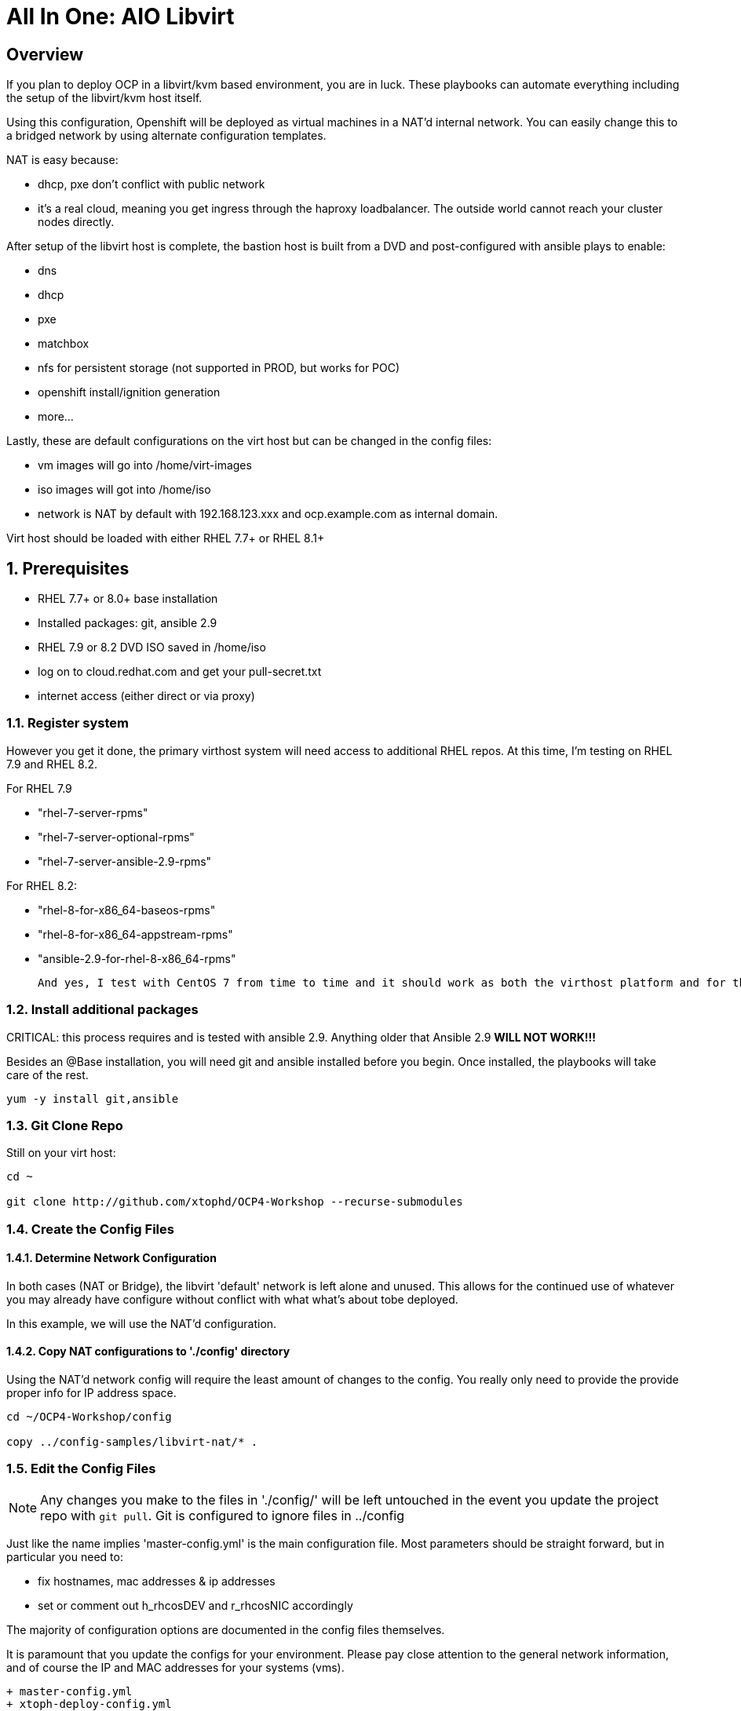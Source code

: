 :gitrepo: https://github.com/xtophd/OCP-Workshop
:includedir: _includes
:doctype: book
:sectnums:
:sectnumlevels: 3
ifdef::env-github[]
:tip-caption: :bulb:
:note-caption: :information_source:
:important-caption: :heavy_exclamation_mark:
:caution-caption: :fire:
:warning-caption: :warning:
endif::[]

= All In One: AIO Libvirt

[discrete]
== Overview

If you plan to deploy OCP in a libvirt/kvm based environment, you are in luck.  These playbooks can automate everything including the setup of the libvirt/kvm host itself.

Using this configuration, Openshift will be deployed as virtual machines in a NAT'd internal network.  You can easily change this to a bridged network by using alternate configuration templates.

NAT is easy because:

  * dhcp, pxe don't conflict with public network
  * it's a real cloud, meaning you get ingress through the haproxy loadbalancer.  The outside world cannot reach your cluster nodes directly.

After setup of the libvirt host is complete, the bastion host is built from a DVD and post-configured with ansible plays to enable:

  * dns
  * dhcp
  * pxe
  * matchbox
  * nfs for persistent storage (not supported in PROD, but works for POC)
  * openshift install/ignition generation
  * more...

Lastly, these are default configurations on the virt host but can be changed in the config files:

  * vm images will go into /home/virt-images
  * iso images will got into /home/iso
  * network is NAT by default with 192.168.123.xxx and ocp.example.com as internal domain.

Virt host should be loaded with either RHEL 7.7+ or RHEL 8.1+



== Prerequisites

  * RHEL 7.7+ or 8.0+ base installation
  * Installed packages: git, ansible 2.9
  * RHEL 7.9 or 8.2 DVD ISO saved in /home/iso
  * log on to cloud.redhat.com and get your pull-secret.txt
  * internet access (either direct or via proxy)

=== Register system

However you get it done, the primary virthost system will need access to additional RHEL repos.  At this time, I'm testing on RHEL 7.9 and RHEL 8.2.

For RHEL 7.9

    - "rhel-7-server-rpms"
    - "rhel-7-server-optional-rpms"
    - "rhel-7-server-ansible-2.9-rpms"

For RHEL 8.2:

    - "rhel-8-for-x86_64-baseos-rpms"
    - "rhel-8-for-x86_64-appstream-rpms"
    - "ansible-2.9-for-rhel-8-x86_64-rpms"
 
 And yes, I test with CentOS 7 from time to time and it should work as both the virthost platform and for the bastion server.
 
=== Install additional packages

CRITICAL: this process requires and is tested with ansible 2.9.  Anything older that Ansible 2.9 *WILL NOT WORK!!!*

Besides an @Base installation, you will need git and ansible installed before you begin.  Once installed, the playbooks will take care of the rest.

----
yum -y install git,ansible
----

=== Git Clone Repo

Still on your virt host:

----
cd ~

git clone http://github.com/xtophd/OCP4-Workshop --recurse-submodules
----

=== Create the Config Files

==== Determine Network Configuration

In both cases (NAT or Bridge), the libvirt 'default' network is left alone and unused.  This allows for the continued use of whatever you may already have configure without conflict with what what's about tobe deployed.

In this example, we will use the NAT'd configuration.

==== Copy NAT configurations to './config' directory

Using the NAT'd network config will require the least amount of changes to the config.  You really only need to provide the provide proper info for IP address space.

----
cd ~/OCP4-Workshop/config

copy ../config-samples/libvirt-nat/* .
----

=== Edit the Config Files

NOTE: Any changes you make to the files in './config/' will be left untouched in the event you update the project repo with `git pull`.  Git is configured to ignore files in ../config

Just like the name implies 'master-config.yml' is the main configuration file.  Most parameters should be straight forward, but
in particular you need to:

  * fix hostnames, mac addresses & ip addresses
  * set or comment out h_rhcosDEV and r_rhcosNIC accordingly

The majority of configuration options are documented in the config files themselves.

It is paramount that you update the configs for your environment.  Please pay close attention to the general network information, and of course the IP and MAC addresses for your systems (vms).

  + master-config.yml
  + xtoph-deploy-config.yml
  + credentials.yml

=== Retrieve RHEL 8.2 DVD

The utility server currently depends on a RHEL 8.1 DVD image.  You can copy the URL from the access.redhat.com download page, and be sure to use single quotes to prevent bash from parsing the string.

----
mkdir -p /home/iso/

wget -O /home/iso/rhel-8.2-x86_64-dvd.iso '<URL>'
----

=== Retrieve Openshift Pull Secret

Using a browser, go to redhat.com and copy link to the pull-secret

    - https://cloud.redhat.com/openshift/install/metal/user-provisioned

You can either:

    - download the pull-secret.txt and copy it to the virthost system, or
    - "copy" the pull secret and paste it into the file ./config/pull-secret.txt
    
The file /root/OCP4-Workshop/config/pull-secret.txt must exist on the virthost before you continue.

=== Final Check List

    - Is there enough memory?
    - Is there enough cpu?
    - Is there enough disk space and is it in the right location?
    - Is the RHEL ISO downloaded and stored in the right place
    - Is the Openshift UPI Pull Secret downloaded and stored in the right place
    - Did you install (upgrade) Ansible 2.9


== Platform Setup

----
./xtoph-deploy.sh setup
----

== OCP Deployment

----
./xtoph-deploy.sh deploy
----

== Post Installation

=== Extra Info

Artifacts from the build will be on the bastion host in /root/ocp-<clustername>

Authority files will be on the bastion host in /root/ocp-<clustername>/auth

The workshop document and exercises can be found here:

* link:{docsdir}/OCP-Workshop.adoc[OCP-Workshop Hands-on Lab]

[discrete]
= The End

.Built-in
asciidoctor-version:: {asciidoctor-version}
safe-mode-name:: {safe-mode-name}

////
Always end files with a blank line to avoid include problems.
////
